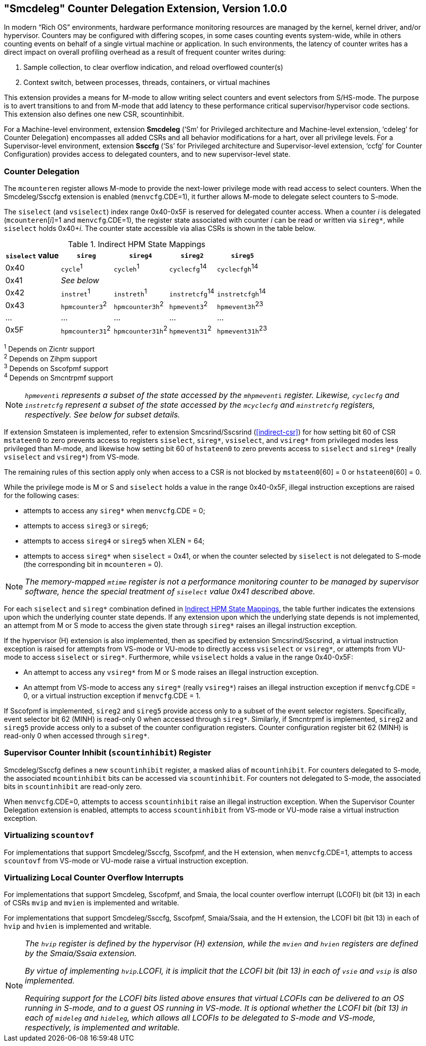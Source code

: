 [[smcdeleg]]
== "Smcdeleg" Counter Delegation Extension, Version 1.0.0

In modern “Rich OS” environments, hardware performance monitoring
resources are managed by the kernel, kernel driver, and/or hypervisor.
Counters may be configured with differing scopes, in some cases counting
events system-wide, while in others counting events on behalf of a
single virtual machine or application. In such environments, the latency
of counter writes has a direct impact on overall profiling overhead as a
result of frequent counter writes during:

. Sample collection, to clear overflow indication, and reload overflowed
counter(s)
. Context switch, between processes, threads, containers, or virtual
machines

This extension provides a means for M-mode to allow writing select
counters and event selectors from S/HS-mode. The purpose is to avert
transitions to and from M-mode that add latency to these performance
critical supervisor/hypervisor code sections. This extension also
defines one new CSR, scountinhibit.

For a Machine-level environment, extension *Smcdeleg* (‘Sm’ for
Privileged architecture and Machine-level extension, ‘cdeleg’ for
Counter Delegation) encompasses all added CSRs and all behavior
modifications for a hart, over all privilege levels. For a
Supervisor-level environment, extension *Ssccfg* (‘Ss’ for Privileged
architecture and Supervisor-level extension, ‘ccfg’ for Counter
Configuration) provides access to delegated counters, and to new
supervisor-level state.

=== Counter Delegation

The `mcounteren` register allows M-mode to provide the next-lower
privilege mode with read access to select counters. When the Smcdeleg/Ssccfg
extension is enabled (`menvcfg`.CDE=1), it further allows M-mode to delegate select
counters to S-mode.

The `siselect` (and `vsiselect`) index range 0x40-0x5F is reserved for
delegated counter access. When a counter _i_ is delegated
(`mcounteren`[_i_]=1 and `menvcfg`.CDE=1), the register state associated
with counter _i_ can be read or written via `sireg*`, while `siselect` holds
0x40+__i__. The counter state accessible via alias CSRs is shown in
the table below.

.Indirect HPM State Mappings
[#indirect-hpm-state-mappings]
[width="100%",cols="21%,20%,21%,18%,20%",options="header",]
|===
|*`siselect` value* |*`sireg*` |*`sireg4`* |*`sireg2`* |*`sireg5`*
|0x40 |`cycle`^1^ |`cycleh`^1^ |`cyclecfg`^14^ |`cyclecfgh`^14^
|0x41 4+^|_See below_ 
|0x42 |`instret`^1^ |`instreth`^1^ |`instretcfg`^14^ |`instretcfgh`^14^
|0x43 |`hpmcounter3`^2^ |`hpmcounter3h`^2^ |`hpmevent3`^2^ |`hpmevent3h`^23^
|… |… |… |… |…
|0x5F |`hpmcounter31`^2^ |`hpmcounter31h`^2^ |`hpmevent31`^2^ |`hpmevent31h`^23^
|===

^1^ Depends on Zicntr support +
^2^ Depends on Zihpm support +
^3^ Depends on Sscofpmf support +
^4^ Depends on Smcntrpmf support 

[NOTE]
====
`__hpmevent__i` _represents a subset of the state accessed by the_ `__mhpmevent__i` _register. Likewise, `cyclecfg` and `instretcfg` represent a subset of the state accessed by the `mcyclecfg` and `minstretcfg` registers, respectively. See below for subset details._
====

If extension Smstateen is implemented, refer to extension Smcsrind/Sscsrind (<<indirect-csr>>) for how setting bit 60 of CSR
`mstateen0` to zero prevents access to registers `siselect`, `sireg*`,
`vsiselect`, and `vsireg*` from privileged modes less privileged than
M-mode, and likewise how setting bit 60 of `hstateen0` to zero prevents
access to `siselect` and `sireg*` (really `vsiselect` and `vsireg*`) from
VS-mode.

The remaining rules of this section apply only when access to a CSR is
not blocked by `mstateen0`[60] = 0 or `hstateen0`[60] = 0.

While the privilege mode is M or S and `siselect` holds a value in the
range 0x40-0x5F, illegal instruction exceptions are raised for the
following cases:

* attempts to access any `sireg*` when `menvcfg`.CDE = 0;
* attempts to access `sireg3` or `sireg6`;
* attempts to access `sireg4` or `sireg5` when XLEN = 64;
* attempts to access `sireg*` when `siselect` = 0x41, or when the counter
selected by `siselect` is not delegated to S-mode (the corresponding bit
in `mcounteren` = 0).

NOTE: _The memory-mapped `mtime` register is not a performance monitoring
counter to be managed by supervisor software, hence the special
treatment of `siselect` value 0x41 described above._

For each `siselect` and `sireg*` combination defined in <<indirect-hpm-state-mappings>>, the table
further indicates the extensions upon which the underlying counter state
depends. If any extension upon which the underlying state depends is not
implemented, an attempt from M or S mode to access the given state
through `sireg*` raises an illegal instruction exception.

If the hypervisor (H) extension is also implemented, then as specified
by extension Smcsrind/Sscsrind, a virtual instruction exception is
raised for attempts from VS-mode or VU-mode to directly access `vsiselect`
or `vsireg*`, or attempts from VU-mode to access `siselect` or `sireg*`. Furthermore, while `vsiselect` holds a value in the range 0x40-0x5F:

* An attempt to access any `vsireg*` from M or S mode raises an illegal
instruction exception.
* An attempt from VS-mode to access any `sireg*` (really `vsireg*`) raises an illegal instruction exception if `menvcfg`.CDE = 0, or a virtual
instruction exception if `menvcfg`.CDE = 1.

If Sscofpmf is implemented, `sireg2` and `sireg5` provide access only to a
subset of the event selector registers. Specifically, event selector bit
62 (MINH) is read-only 0 when accessed through `sireg*`. Similarly, if
Smcntrpmf is implemented, `sireg2` and `sireg5` provide access only to a
subset of the counter configuration registers. Counter configuration
register bit 62 (MINH) is read-only 0 when accessed through `sireg*`.

=== Supervisor Counter Inhibit (`scountinhibit`) Register

Smcdeleg/Ssccfg defines a new `scountinhibit` register, a masked alias of
`mcountinhibit`. For counters delegated to S-mode, the associated
`mcountinhibit` bits can be accessed via `scountinhibit`. For counters not
delegated to S-mode, the associated bits in `scountinhibit` are read-only
zero.

When `menvcfg`.CDE=0, attempts to access `scountinhibit` raise an illegal
instruction exception. When the Supervisor Counter Delegation extension
is enabled, attempts to access `scountinhibit` from VS-mode or VU-mode
raise a virtual instruction exception.

=== Virtualizing `scountovf`

For implementations that support Smcdeleg/Ssccfg, Sscofpmf, and the H
extension, when `menvcfg`.CDE=1, attempts to access `scountovf` from VS-mode
or VU-mode raise a virtual instruction exception.

=== Virtualizing Local Counter Overflow Interrupts 

For implementations that support Smcdeleg, Sscofpmf, and Smaia, the
local counter overflow interrupt (LCOFI) bit (bit 13) in each of CSRs
`mvip` and `mvien` is implemented and writable.

For implementations that support Smcdeleg/Ssccfg, Sscofpmf,
Smaia/Ssaia, and the H extension, the LCOFI bit (bit 13) in each of `hvip`
and `hvien` is implemented and writable.

[NOTE]
====
_The `hvip` register is defined by the hypervisor (H) extension, while the `mvien` and `hvien` registers are defined by the Smaia/Ssaia extension._

_By virtue of implementing `hvip`.LCOFI, it is implicit that the LCOFI bit (bit 13) in each of `vsie` and `vsip` is also implemented._

_Requiring support for the LCOFI bits listed above ensures that virtual LCOFIs can be delivered to an OS running in S-mode, and to a guest OS running in VS-mode. It is optional whether the LCOFI bit (bit 13) in each of `mideleg` and `hideleg`, which allows all LCOFIs to be delegated to S-mode and VS-mode, respectively, is implemented and writable._
====


